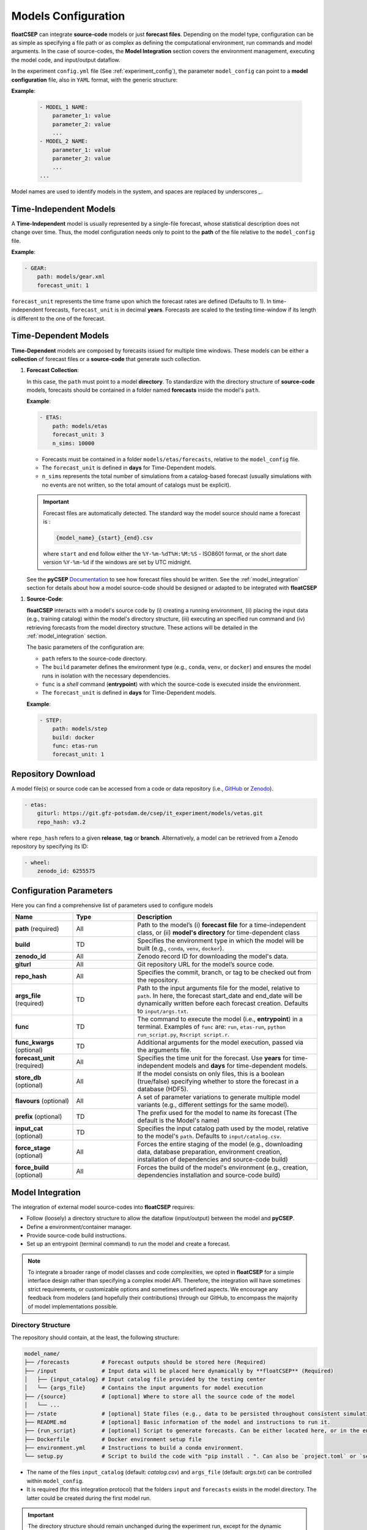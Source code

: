 .. _model_config:


Models Configuration
====================

**floatCSEP** can integrate **source-code** models or just **forecast files**. Depending on the model type, configuration can be as simple as specifying a file path or as complex as defining the computational environment, run commands and model arguments. In the case of source-codes, the **Model Integration** section covers the environment management, executing the model code, and input/output dataflow.

In the experiment ``config.yml`` file (See :ref:`experiment_config`), the parameter ``model_config`` can point to a **model configuration** file, also in ``YAML`` format, with the generic structure:

**Example**:

   .. code-block:: yaml

      - MODEL_1 NAME:
          parameter_1: value
          parameter_2: value
          ...
      - MODEL_2 NAME:
          parameter_1: value
          parameter_2: value
          ...
      ...

Model names are used to identify models in the system, and spaces are replaced by underscores `_`.


Time-Independent Models
-----------------------

A **Time-Independent** model is usually represented by a single-file forecast, whose statistical description does not change over time.
Thus, the model configuration needs only to point to the **path** of the file relative to the ``model_config`` file.

**Example**:

.. code-block:: yaml

  - GEAR:
      path: models/gear.xml
      forecast_unit: 1

``forecast_unit`` represents the time frame upon which the forecast rates are defined (Defaults to 1). In time-independent forecasts, ``forecast_unit`` is in decimal **years**. Forecasts are scaled to the testing time-window if its length is different to the one of the forecast.



Time-Dependent Models
---------------------

**Time-Dependent** models are composed by forecasts issued for multiple time windows. These models can be either a **collection** of forecast files or a **source-code** that generate such collection.


1. **Forecast Collection**:

   In this case, the ``path`` must point to a model **directory**. To standardize with the directory structure of **source-code** models, forecasts should be contained in a folder named **forecasts** inside the model's ``path``.

   **Example**:

   .. code-block:: yaml

      - ETAS:
          path: models/etas
          forecast_unit: 3
          n_sims: 10000

   * Forecasts must be contained in a folder ``models/etas/forecasts``, relative to the ``model_config`` file.
   * The ``forecast_unit`` is defined in **days** for Time-Dependent models.
   * ``n_sims`` represents the total number of simulations from a catalog-based forecast (usually simulations with no events are not written, so the total amount of catalogs must be explicit).

   .. important::

      Forecast files are automatically detected. The standard way the model source should name a forecast is :

      .. code-block::

        {model_name}_{start}_{end}.csv

      where ``start`` and ``end`` follow either the ``%Y-%m-%dT%H:%M:%S`` - ISO8601 format, or the short date version ``%Y-%m-%d`` if the windows are set by UTC midnight.

   See the **pyCSEP** `Documentation <https://docs.cseptesting.org/concepts/forecasts.html#catalog-based-forecasts>`_ to see how forecast files should be written. See the :ref:`model_integration` section for details about how a model source-code should be designed or adapted to be integrated with **floatCSEP**

1. **Source-Code**:

   **floatCSEP** interacts with a model's source code by (i) creating a running environment, (ii) placing the input data (e.g., training catalog) within the model's directory structure, (iii) executing an specified run command and (iv) retrieving forecasts from the model directory structure. These actions will be detailed in the :ref:`model_integration` section.

   The basic parameters of the configuration are:

   *  ``path`` refers to the source-code directory.
   * The ``build`` parameter defines the environment type (e.g., ``conda``, ``venv``, or ``docker``) and ensures the model runs in isolation with the necessary dependencies.
   * ``func`` is a `shell` command (**entrypoint**) with which the source-code is executed inside the environment.
   * The ``forecast_unit`` is defined in **days** for Time-Dependent models.

   **Example**:

   .. code-block:: yaml

      - STEP:
          path: models/step
          build: docker
          func: etas-run
          forecast_unit: 1

Repository Download
-------------------

A model file(s) or source code can be accessed from a code or data repository (i.e., `GitHub <https://github.com>`_ or `Zenodo <https://zenodo.org>`_).

.. code-block:: yaml

   - etas:
       giturl: https://git.gfz-potsdam.de/csep/it_experiment/models/vetas.git
       repo_hash: v3.2

where ``repo_hash`` refers to a given **release**, **tag** or **branch**. Alternatively, a model can be retrieved from a Zenodo repository by specifying its ID:

.. code-block:: yaml

   - wheel:
       zenodo_id: 6255575



Configuration Parameters
------------------------

Here you can find a comprehensive list of parameters used to configure models

.. list-table::
   :widths: 20 20 60
   :header-rows: 1

   * - **Name**
     - **Type**
     - **Description**
   * - **path** (required)
     - All
     - Path to the model’s (i) **forecast file** for a time-independent class, or (ii) **model's directory** for time-dependent class
   * - **build**
     - TD
     - Specifies the environment type in which the model will be built (e.g., ``conda``, ``venv``, ``docker``).
   * - **zenodo_id**
     - All
     - Zenodo record ID for downloading the model's data.
   * - **giturl**
     - All
     - Git repository URL for the model’s source code.
   * - **repo_hash**
     - All
     - Specifies the commit, branch, or tag to be checked out from the repository.
   * - **args_file** (required)
     - TD
     - Path to the input arguments file for the model, relative to ``path``. In here, the forecast start_date and end_date will be dynamically written before each forecast creation. Defaults to ``input/args.txt``.
   * - **func**
     - TD
     - The command to execute the model (i.e., **entrypoint**) in a terminal. Examples of ``func`` are: ``run``, ``etas-run``, ``python run_script.py``, ``Rscript script.r``.
   * - **func_kwargs** (optional)
     - TD
     - Additional arguments for the model execution, passed via the arguments file.
   * - **forecast_unit** (required)
     - All
     - Specifies the time unit for the forecast. Use **years** for time-independent models and **days** for time-dependent models.
   * - **store_db** (optional)
     - All
     - If the model consists on only files, this is a boolean (true/false) specifying whether to store the forecast in a database (HDF5).
   * - **flavours** (optional)
     - All
     - A set of parameter variations to generate multiple model variants (e.g., different settings for the same model).
   * - **prefix** (optional)
     - TD
     - The prefix used for the model to name its forecast (The default is the Model's name)
   * - **input_cat** (optional)
     - TD
     - Specifies the input catalog path used by the model, relative to the model's ``path``. Defaults to ``input/catalog.csv``.
   * - **force_stage** (optional)
     - All
     - Forces the entire staging of the model (e.g., downloading data, database preparation, environment creation, installation of dependencies and source-code build)
   * - **force_build** (optional)
     - All
     - Forces the build of the model's environment (e.g., creation, dependencies installation  and source-code build)



.. _model_integration:

Model Integration
-----------------

The integration of external model source-codes into **floatCSEP** requires:

* Follow (loosely) a directory structure to allow the dataflow (input/output) between the model and **pyCSEP**.
* Define a environment/container manager.
* Provide source-code build instructions.
* Set up an entrypoint (terminal command) to run the model and create a forecast.

.. note::

    To integrate a broader range of model classes and code complexities, we opted in **floatCSEP** for a simple interface design rather than specifying a complex model API. Therefore, the integration will have sometimes strict requirements, or customizable options and sometimes undefined aspects. We encourage any feedback from modelers (and hopefully their contributions) through our GitHub, to encompass the majority of model implementations possible.

Directory Structure
~~~~~~~~~~~~~~~~~~~

The repository should contain, at the least, the following structure:

.. code-block:: none

    model_name/
    ├── /forecasts          # Forecast outputs should be stored here (Required)
    ├── /input              # Input data will be placed here dynamically by **floatCSEP** (Required)
    │   ├── {input_catalog} # Input catalog file provided by the testing center
    │   └── {args_file}     # Contains the input arguments for model execution
    ├── /{source}           # [optional] Where to store all the source code of the model
    │   └── ...
    ├── /state              # [optional] State files (e.g., data to be persisted throughout consistent simulations)
    ├── README.md           # [optional] Basic information of the model and instructions to run it.
    ├── {run_script}        # [optional] Script to generate forecasts. Can be either located here, or in the environment PATH (e.g., a binary entrypoint for python)
    ├── Dockerfile          # Docker environment setup file
    ├── environment.yml     # Instructions to build a conda environment.
    └── setup.py            # Script to build the code with "pip install . ". Can also be `project.toml` or `setup.cfg`


* The name of the files ``input_catalog`` (default: `catalog.csv`) and ``args_file`` (default: `args.txt`) can be controlled within ``model_config``.
* It is required (for this integration protocol) that the folders ``input`` and ``forecasts`` exists in the model directory. The latter could be created during the first model run.

.. important::
    The directory structure should remain unchanged during the experiment run, except for the dynamic modification of the `input/`, `forecasts/` and `state/` contents. All of the source-code file management routines should point to these folders (e.g., routines to read input catalogs, read input arguments, to write forecasts, etc.).


Environment Management
~~~~~~~~~~~~~~~~~~~~~~

The `build` parameter in the model configuration specifies the environment type (e.g., `conda`, `venv`, `docker`). Models should be defined in an isolated environment to ensure reproducibility and prevent conflicts with system dependencies.

1. **venv**: A Python virtual environment (`venv`) setup is specified. The source code will be built by running the command ``pip install .`` within the virtual sub-environment (an environment within the one **floatCSEP** is run, but isolated from it), pointing to a ``setup.py``, ``setup.cfg`` or ``project.toml`` (See the `Packaging guide <https://packaging.python.org/en/latest/guides/writing-pyproject-toml>`_)

2. **conda**: The model sub-environment is managed via a `conda` environment file (``environment.yml``). The model source-code will still be built using ``pip``.

3. **docker**: A Docker container is created based on a provided `Dockerfile` that contains the instruction to build the source-code within.(`Writing a Dockerfile <https://docs.docker.com/get-started/docker-concepts/building-images/writing-a-dockerfile/>`_). If python, the model source-code will still be built using ``pip`` inside a virtual environment.

.. note::
    All the environment names will be handled internally by **floatCSEP**.

**Example setup.cfg**


.. code-block:: cfg

    [metadata]
    name = cookie_model
    description = Just another model
    author = Monster, Cookie

    [options]
    packages =
        cookie_model
    install_requires =
        numpy
    python_requires = >=3.9

    [options.entry_points]
    console_scripts =
        cookie-run = cookie_model.main:run

This build configuration installs the dependencies (``numpy``), the module ``cookie_model`` (i.e., the ``{source}`` folder) and creates an entrypoint command (see the :ref:`model_execution` section).



**Example Dockerfile**

.. code-block:: dockerfile

    # Use a specific Python version from a trusted source
    FROM python:3.9.20

    # Set up user and permissions
    ARG USERNAME=modeler
    ARG USER_UID=1100
    RUN useradd -u $USER_UID -m -s /bin/sh $USERNAME

    # Set work directory
    WORKDIR /usr/src/

    # Copy repository contents to the container
    COPY --chown=$USERNAME cookie_model ./cookie_model/
    COPY --chown=$USERNAME setup.cfg ./

    # Install the Python package and upgrade pip
    RUN pip install --no-cache-dir --upgrade pip && pip install .

    # Set the default user
    USER $USERNAME


This Dockerfile will install the python package inside a container, but the concept can be applied also for other programming languages. The ``func`` parameter will be used identically as done for ``conda`` and ``venv`` options, but now **floatCSEP** will handle the container execution and the entrypoint.


.. _model_execution:

Model Entrypoint
~~~~~~~~~~~~~~~~

A model should be executed always with a shell command through a terminal. This provides flexibility to the modeler to abstract their model as convenient.
The **func** parameter in the model configuration defines the shell command used to execute the model. This command is invoked within the environment set up by **floatCSEP**, and will be run from ``model_path`` or the entrypoint defined in the ``Dockerfile``.

Example ``func`` commands:

.. code-block:: console

    $ cookie-run
    $ python run.py
    $ Rscript run.R
    $ sh run.sh

The ``cookie-run`` was a binary python entrypoint defined in the previous **Example setup.cfg**. It allows to execute the command ``cookie-run`` from the terminal, which itself will run the `python` function :func:`cookie_model.main.run` from the file ``cookie_model/main.py``.

.. note::

    This entrypoint function should contain the high-level logic of the model workflow (e.g, reading input, parsing arguments, calling core routines, write forecasts, etc.). An example pseudo-code of a model's workflow is:

    .. code-block:: R

       start, end, args = read_input(args_path)
       training_catalog = read_catalog(input_cat)
       parameters = fit(training_catalog)
       forecast = create_forecast(start, end, args, parameters)
       write(forecast)



Input/Output Dataflow
~~~~~~~~~~~~~~~~~~~~~

The input to run a model will be placed into the ``model_path/input/`` directory dynamically by the testing system before each model execution. The model should be able to read these files from this directory. Similarly, after each model execution, the resulting forecast should be stored in a ``model_path/forecasts/`` directory

We distinguish **input data** versus **input arguments**. The input data is given to a model without control of the modeler (e.g. authoritative input catalog, region), whereas input arguments (as in *function* arguments) can be the forecast specifications (e.g. time-window, target magnitudes) or hyper-parameters (e.g. declustering algorithm, optimization time-windows, cutoff magnitude) that control the model.


1. **Input Arguments**: The input arguments are the forecast specifications (e.g. time-window, target magnitudes) and hyper-parameters (e.g. declustering algorithm, optimization time-windows, cutoff magnitude) that will control the model. The input arguments will be written in the ``args_file`` (default ``args.txt``) always located in the input folder. A model requires at minimum one set of modifiable arguments: ``start_date`` and ``end_date`` (in ISO8601), but it is possible to include additional arguments.

   Example content of ``args.txt``:

   .. code-block:: yaml

      start_date: 2023-01-01T00:00:00
      end_date: 2023-01-02T00:00:00
      seed: 23
      nsims: 1000

   Therefore, the model source-code should be at least able to dynamically read the obligatory arguments (simply the time window of the issued forecast)

2. **Input Data**: Correspond to any data source outside the control of the modeler (e.g., authoritative input catalog, testing region). For now, **floatCSEP** just handles an input **catalog**, which are all the events within the **main catalog**  until the forecast **start_date**. The catalog is written by default in ``model_path/input/catalog.csv`` in the CSEP ascii format (see :doc:`pycsep:concepts/catalogs`) as:

  .. code-block:: none

      longitude, latitude, magnitude, time_string, depth, event_id

  - **longitude**: Decimal degrees of the forecasted event location.
  - **latitude**: Decimal degrees of the forecasted event location.
  - **magnitude**: Magnitude of the forecasted event.
  - **time_string**: Timestamp in UTC following the ISO8601 format (`%Y-%m-%dT%H:%M:%S`).
  - **depth**: Depth of the event in kilometers.
  - **event_id**: The event ID in case is necessary to map the event to an additional table.


3. **Output Forecasts**: After execution, forecast files should be written to the `forecasts/` folder. The forecast output must follow the filename convention:

   .. code-block:: none

      {model_name}_{start-date}_{end-date}.csv

  ``model_name`` can be replaced in the model configuration with the parameter ``prefix``, such that:

  .. code-block:: none

      {prefix}_{start-date}_{end-date}.csv


  This ensures that forecast files are easily identified and retrieved by **floatCSEP** for further evaluation.


  .. important::

     The forecast files should adhere to the **pyCSEP** format. In summary, each forecast file should be a ``.csv`` file containing rows for each forecasted event, whose columns are:

     .. code-block:: none

        longitude, latitude, magnitude, time_string, depth, catalog_id, event_id

     where catalog_id represents the a single simulation of the stochastic catalog collection. This format ensures compatibility with the **pyCSEP** testing framework (See the `Catalog-based forecasts <https://docs.cseptesting.org/concepts/forecasts.html#working-with-catalog-based-forecasts>`_ documentation for further information).





